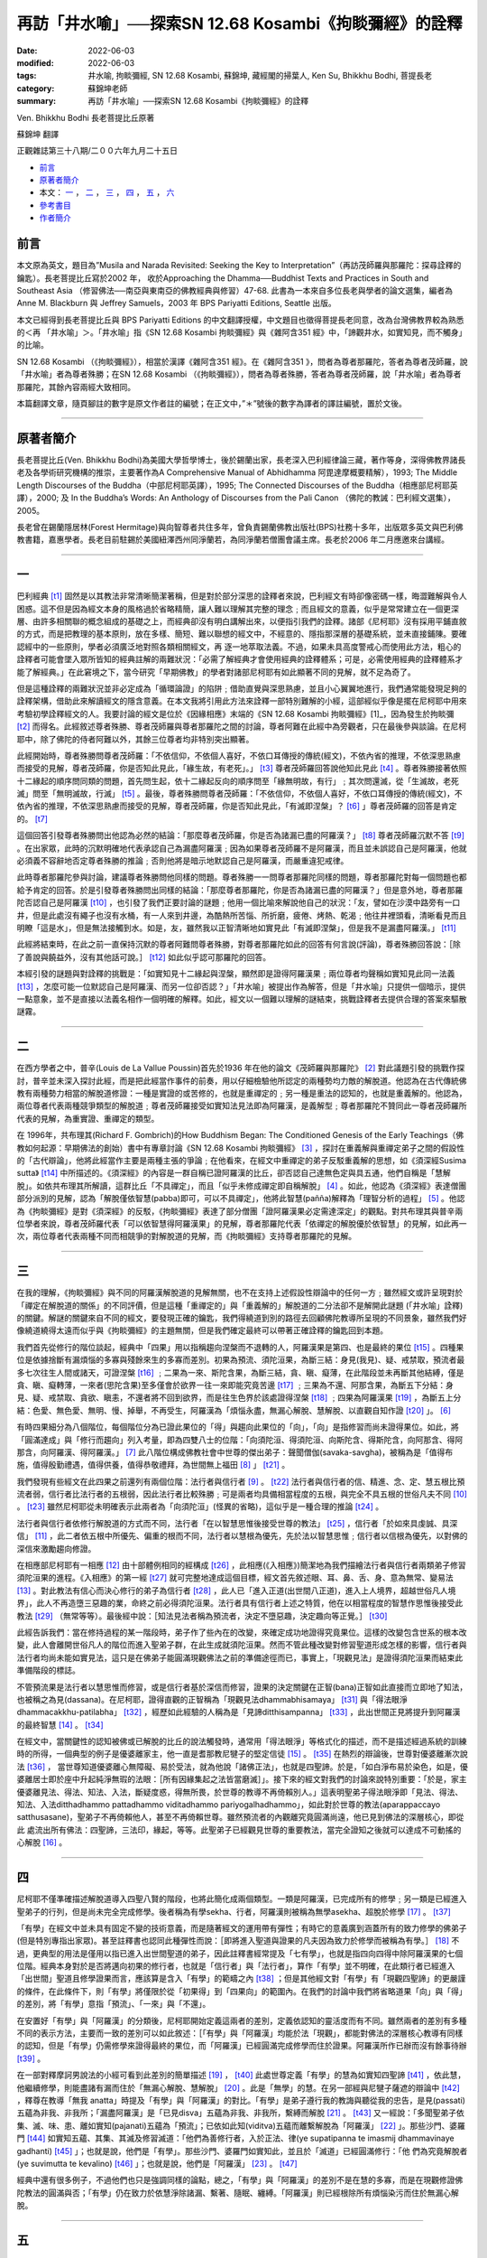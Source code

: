 =========================================================
再訪「井水喻」──探索SN 12.68 Kosambi《拘睒彌經》的詮釋
=========================================================

:date: 2022-06-03
:modified: 2022-06-03
:tags: 井水喻, 拘睒彌經, SN 12.68 Kosambi, 蘇錦坤, 藏經閣的掃葉人, Ken Su, Bhikkhu Bodhi, 菩提長老
:category: 蘇錦坤老師
:summary: 再訪「井水喻」──探索SN 12.68 Kosambi《拘睒彌經》的詮釋


Ven. Bhikkhu Bodhi 長老菩提比丘原著

蘇錦坤 翻譯 

正觀雜誌第三十八期/二００六年九月二十五日

- 前言_ 

- 原著者簡介_

- 本文： 一_ ， 二_ ， 三_ ， 四_ ， 五_ ， 六_ 

- 參考書目_

- 作者簡介_



前言
~~~~~~~

本文原為英文，題目為”Musila and Narada Revisited: Seeking the Key to Interpretation”（再訪茂師羅與那羅陀：探尋詮釋的鑰匙）。長老菩提比丘寫於2002 年， 收於Approaching the Dhamma──Buddhist Texts and Practices in South and Southeast Asia （修習佛法──南亞與東南亞的佛教經典與修習）47-68. 此書為一本來自多位長老與學者的論文選集，編者為 Anne M. Blackburn 與 Jeffrey Samuels，2003 年 BPS Pariyatti Editions, Seattle 出版。

本文已經得到長老菩提比丘與 BPS Pariyatti Editions 的中文翻譯授權，中文題目也徵得菩提長老同意，改為台灣佛教界較為熟悉的＜再 「井水喻」＞。「井水喻」指《SN 12.68 Kosambi 拘睒彌經》與《雜阿含351 經》中，「諦觀井水，如實知見，而不觸身」的比喻。

SN 12.68 Kosambi （《拘睒彌經》），相當於漢譯《雜阿含351 經》。在《雜阿含351 》，問者為尊者那羅陀，答者為尊者茂師羅，說「井水喻」者為尊者殊勝；在SN 12.68 Kosambi （《拘睒彌經》），問者為尊者殊勝，答者為尊者茂師羅，說「井水喻」者為尊者那羅陀，其餘內容兩經大致相同。

本篇翻譯文章，隨頁腳註的數字是原文作者註的編號；在正文中，”＊”號後的數字為譯者的譯註編號，置於文後。

------

原著者簡介
~~~~~~~~~~~~~

長老菩提比丘(Ven. Bhikkhu Bodhi)為美國大學哲學博士，後於錫蘭出家，長老深入巴利經律論三藏，著作等身，深得佛教界諸長老及各學術研究機構的推崇，主要著作為A Comprehensive Manual of Abhidhamma 阿毘達摩概要精解），1993; The Middle Length Discourses of the Buddha（中部尼柯耶英譯），1995; The Connected Discourses of the Buddha（相應部尼柯耶英譯），2000; 及 In the Buddha’s Words: An Anthology of Discourses from the Pali Canon （佛陀的教誡：巴利經文選集），2005。

長老曾在錫蘭隱居林(Forest Hermitage)與向智尊者共住多年，曾負責錫蘭佛教出版社(BPS)社務十多年，出版眾多英文與巴利佛教書籍，嘉惠學者。長老目前駐錫於美國紐澤西州同淨蘭若，為同淨蘭若僧團會議主席。長老於2006 年二月應邀來台講經。

------

一
~~~~~

巴利經典 [t1]_ 固然是以其教法非常清晰簡潔著稱，但是對於部分深思的詮釋者來說，巴利經文有時卻像密碼一樣，晦澀難解與令人困惑。這不但是因為經文本身的風格過於省略精簡，讓人難以理解其完整的理念﹔而且經文的意義，似乎是常常建立在一個更深層、由許多相關聯的概念組成的基礎之上，而經典卻沒有明白講解出來，以便指引我們的詮釋。諸部《尼柯耶》沒有採用平鋪直敘的方式，而是把教理的基本原則，放在多樣、簡短、難以聯想的經文中，不經意的、隱指那深層的基礎系統，並未直接鋪陳。要確認經中的一些原則，學者必須廣泛地對照各類相關經文，再
逐一地萃取法義。不過，如果未具高度警戒心而使用此方法，粗心的詮釋者可能會墜入眾所皆知的經典註解的兩難狀況：「必需了解經典才會使用經典的詮釋體系；可是，必需使用經典的詮釋體系才能了解經典。」在此窘境之下，當今研究「早期佛教」的學者對諸部尼柯耶有如此顯著不同的見解，就不足為奇了。

但是這種詮釋的兩難狀況並非必定成為「循環論證」的陷阱﹔借助直覺與深思熟慮，並且小心翼翼地進行，我們通常能發現足夠的詮釋架構，借助此來解讀經文的隱含意義。在本文我將引用此方法來詮釋一部特別難解的小經，這部經似乎像是擺在尼柯耶中用來考驗初學詮釋經文的人。我要討論的經文是位於《因緣相應》末端的《SN 12.68 Kosambi 拘睒彌經》[1]_，因為發生於拘睒彌 [t2]_ 而得名。此經敘述尊者殊勝、尊者茂師羅與尊者那羅陀之間的討論，尊者阿難在此經中為旁觀者，只在最後參與談論。在尼柯耶中，除了佛陀的侍者阿難以外，其餘三位尊者均非特別突出顯著。

此經開始時，尊者殊勝問尊者茂師羅：「不依信仰，不依個人喜好，不依口耳傳授的傳統(經文)，不依內省的推理，不依深思熟慮而接受的見解，尊者茂師羅，你是否知此見此，「緣生故，有老死」。」 [t3]_ 尊者茂師羅回答說他知此見此 [t4]_ 。尊者殊勝接著依照十二緣起的順序問同類的問題，首先問生起，依十二緣起反向的順序問至「緣無明故，有行」﹔其次問還滅，從「生滅故，老死滅」問至「無明滅故，行滅」 [t5]_ 。最後，尊者殊勝問尊者茂師羅：「不依信仰，不依個人喜好，不依口耳傳授的傳統(經文)，不依內省的推理，不依深思熟慮而接受的見解，尊者茂師羅，你是否知此見此，「有滅即涅槃」？ [t6]_ 」尊者茂師羅的回答是肯定的。 [t7]_ 

這個回答引發尊者殊勝問出他認為必然的結論：「那麼尊者茂師羅，你是否為諸漏已盡的阿羅漢？」 [t8]_ 尊者茂師羅沉默不答 [t9]_ 。在出家眾，此時的沉默明確地代表承認自己為漏盡阿羅漢﹔因為如果尊者茂師羅不是阿羅漢，而且並未誤認自己是阿羅漢，他就必須義不容辭地否定尊者殊勝的推論﹔否則他將是暗示地默認自己是阿羅漢，而嚴重違犯戒律。

此時尊者那羅陀參與討論，建議尊者殊勝問他同樣的問題。尊者殊勝一一問尊者那羅陀同樣的問題，尊者那羅陀對每一個問題也都給予肯定的回答。於是引發尊者殊勝問出同樣的結論：「那麼尊者那羅陀，你是否為諸漏已盡的阿羅漢？」但是意外地，尊者那羅陀否認自己是阿羅漢 [t10]_ ，也引發了我們正要討論的謎題﹔他用一個比喻來解說他自己的狀況：「友，譬如在沙漠中路旁有一口井，但是此處沒有繩子也沒有水桶，有一人來到井邊，為酷熱所苦惱、所折磨，疲倦、烤熱、乾渴﹔他往井裡頭看，清晰看見而且明瞭「這是水」，但是無法接觸到水。如是，友，雖然我以正智清晰地如實見此「有滅即涅槃」，但是我不是漏盡阿羅漢。」 [t11]_ 

此經將結束時，在此之前一直保持沉默的尊者阿難問尊者殊勝，對尊者那羅陀如此的回答有何言說(評論)，尊者殊勝回答說：［除了善說與饒益外，沒有其他話可說。］ [t12]_ 如此似乎認可那羅陀的回答。

本經引發的謎題與對詮釋的挑戰是：「如實知見十二緣起與涅槃，顯然即是證得阿羅漢果﹔兩位尊者均聲稱如實知見此同一法義 [t13]_ ，怎麼可能一位默認自己是阿羅漢、而另一位卻否認？」「井水喻」被提出作為解答，但是「井水喻」只提供一個暗示，提供一點意象，並不是直接以法義名相作一個明確的解釋。如此，經文以一個難以理解的謎結束，挑戰詮釋者去提供合理的答案來驅散謎霧。

------

二
~~~~~

在西方學者之中，普辛(Louis de La Vallue Poussin)首先於1936 年在他的論文《茂師羅與那羅陀》 [2]_ 對此議題引發的挑戰作探討，普辛並未深入探討此經，而是把此經當作事件的前奏，用以仔細檢驗他所認定的兩種勢均力敵的解脫道。他認為在古代傳統佛教有兩種勢力相當的解脫道修證：一種是實證的或苦修的，也就是重禪定的﹔另一種是重法的認知的，也就是重義解的。他認為，兩位尊者代表兩種競爭類型的解脫道﹔尊者茂師羅接受如實知法見法即為阿羅漢，是義解型﹔尊者那羅陀不贊同此一尊者茂師羅所代表的見解，為重實證、重禪定的類型。

在 1996年，共布理其(Richard F. Gombrich)的How Buddhism Began: The Conditioned Genesis of the Early Teachings（佛教如何起源：早期佛法的創始）書中有專章討論《SN 12.68 Kosambi 拘睒彌經》 [3]_ ，探討在重義解與重禪定弟子之間的假設性的「古代辯論」，他將此經當作主要是兩種主張的爭論﹔在他看來，在經文中重禪定的弟子反駁重義解的思想，如《須深經Susima sutta》 [t14]_ 中所描述的。《須深經》的內容是一群自稱已證阿羅漢的比丘，卻否認自己達無色定與具五通，他們自稱是「慧解脫」。如依共布理其所解讀，這群比丘「不具禪定」，而且「似乎未修成禪定即自稱解脫」 [4]_ 。如此，他認為《須深經》表達僧團部分派別的見解，認為「解脫僅依智慧(pabba)即可，可以不具禪定」，他將此智慧(pañña)解釋為「理智分析的過程」 [5]_ 。他認為《拘睒彌經》是對《須深經》的反駁，《拘睒彌經》表達了部分僧團「證阿羅漢果必定需達深定」的觀點。對共布理其與普辛兩位學者來說，尊者茂師羅代表「可以依智慧得阿羅漢果」的見解，尊者那羅陀代表「依禪定的解脫優於依智慧」的見解，如此再一次，兩位尊者代表兩種不同而相競爭的對解脫道的見解，而《拘睒彌經》支持尊者那羅陀的見解。

------

三
~~~~~

在我的理解，《拘睒彌經》與不同的阿羅漢解脫道的見解無關，也不在支持上述假設性辯論中的任何一方﹔雖然經文或許呈現對於「禪定在解脫道的關係」的不同評價，但是這種「重禪定的」與「重義解的」解脫道的二分法卻不是解開此謎題 (「井水喻」詮釋)的關鍵。解謎的關鍵來自不同的經文，要發現正確的鑰匙，我們得繞道到別的路徑去回顧佛陀教導所呈現的不同景象，雖然我們好像繞道繞得太遠而似乎與《拘睒彌經》的主題無關，但是我們確定最終可以帶著正確詮釋的鑰匙回到本題。

我們首先從修行的階位談起，經典中「四果」用以指稱趨向涅槃而不退轉的人，阿羅漢果是第四、也是最終的果位 [t15]_ 。四種果位是依據捨斷有漏煩惱的多寡與殘餘來生的多寡而差別。初果為預流、須陀洹果，為斷三結：身見(我見)、疑、戒禁取，預流者最多七次往生人間或諸天，可證涅槃 [t16]_ ﹔二果為一來、斯陀含果，為斷三結，貪、瞋、癡薄，在此階段並未再斷其他結縛，僅是貪、瞋、癡轉薄，一來者(思陀含果)至多僅會於欲界一往一來即能究竟苦邊 [t17]_ ﹔三果為不還、阿那含果，為斷五下分結：身見、疑、戒禁取、貪欲、瞋恚，不還者將不回到欲界，而是往生色界於該處證得涅槃 [t18]_ ﹔四果為阿羅漢果 [t19]_ ，為斷五上分結：色愛、無色愛、無明、慢、掉舉，不再受生，阿羅漢為「煩惱永盡，無漏心解脫、慧解脫、以直觀自知作證 [t20]_ 」。 [6]_ 

有時四果細分為八個階位，每個階位分為已證此果位的「得」與趨向此果位的「向」，「向」是指修習而尚未證得果位。如此，將「圓滿達成」與「修行而趨向」列入考量，即為四雙八士的位階：「向須陀洹、得須陀洹、向斯陀含、得斯陀含，向阿那含、得阿那含，向阿羅漢、得阿羅漢。」 [7]_  此八階位構成佛教社會中世尊的傑出弟子：聲聞僧伽(savaka-savgha)，被稱為是「值得布施，值得殷勤禮遇，值得供養，值得恭敬禮拜，為世間無上福田 [8]_ 」 [t21]_ 。

我們發現有些經文在此四果之前還列有兩個位階：法行者與信行者 [9]_ 。 [t22]_ 法行者與信行者的信、精進、念、定、慧五根比預流者弱，信行者比法行者的五根弱，因此法行者比較殊勝﹔可是兩者均具備相當程度的五根，與完全不具五根的世俗凡夫不同 [10]_ 。 [t23]_ 雖然尼柯耶從未明確表示此兩者為「向須陀洹」(怪異的省略)，這似乎是一種合理的推論 [t24]_ 。

法行者與信行者依修行解脫道的方式而不同，法行者「在以智慧思惟後接受世尊的教法」 [t25]_ ，信行者「於如來具虔誠、具深信」 [11]_ ，此二者依五根中所優先、偏重的根而不同，法行者以慧根為優先，先於法以智慧思惟﹔信行者以信根為優先，以對佛的深信來激勵趨向修證。

在相應部尼柯耶有一相應 [12]_ 由十部體例相同的經構成 [t26]_ ，此相應(《入相應》)簡潔地為我們描繪法行者與信行者兩類弟子修習須陀洹果的進程。《入相應》的第一經 [t27]_ 就可完整地達成這個目標，經文首先敘述眼、耳、鼻、舌、身、意為無常、變易法 [13]_ 。對此教法有信心而決心修行的弟子為信行者 [t28]_ ，此人已「進入正道(出世間八正道)，進入上人境界，超越世俗凡人境界」，此人不再造墮三惡趣的業，命終之前必得須陀洹果。法行者具有信行者上述之特質，他在以相當程度的智慧作思惟後接受此教法 [t29]_ （無常等等）。最後經中說：［知法見法者稱為預流者，決定不墮惡趣，決定趣向等正覺。］ [t30]_ 

此經告訴我們：當在修持過程的某一階段時，弟子作了些內在的改變，來確定成功地證得究竟果位。這樣的改變包含世系的根本改變，此人會離開世俗凡人的階位而進入聖弟子群，在此生成就須陀洹果。然而不管此種改變對修習聖道形成怎樣的影響，信行者與法行者均尚未能如實見法，這只是在佛弟子能圓滿現觀佛法之前的準備途徑而已，事實上，「現觀見法」是證得須陀洹果而結束此準備階段的標誌。

不管預流果是法行者以慧思惟而修習，或是信行者基於深信而修習，證果的決定關鍵在正智(bana)正智如此直接而立即地了知法，也被稱之為見(dassana)。在尼柯耶，證得直觀的正智稱為「現觀見法dhammabhisamaya」 [t31]_ 與「得法眼淨dhammacakkhu-patilabha」 [t32]_ ，經歷如此經驗的人稱為是「見諦ditthisampanna」 [t33]_ ，此出世間正見將提升到阿羅漢的最終智慧 [14]_ 。 [t34]_ 

在經文中，當關鍵性的認知被佛或已解脫的比丘的說法觸發時，通常用「得法眼淨」等格式化的描述，而不是描述經過系統的訓練時的所得，一個典型的例子是優婆離家主，他一直是耆那教尼犍子的堅定信徒 [15]_ 。 [t35]_ 在熱烈的辯論後，世尊對優婆離漸次說法 [t36]_ ， 當世尊知道優婆離心無障礙、易於受法，就為他說「諸佛正法」，也就是四聖諦。於是，「如白淨布易於染色，如是，優婆離居士即於座中升起純淨無瑕的法眼：［所有因緣集起之法皆當磨滅］」。接下來的經文對我們的討論來說特別重要：「於是，家主優婆離見法、得法、知法、入法，斷疑度惑，得無所畏，於世尊的教導不再倚賴別人。」這表明聖弟子得法眼淨即「見法、得法、知法、入法ditthadhammo pattadhammo viditadhammo pariyogalhadhammo」，如此對於世尊的教法(aparappaccayo satthusasane)，聖弟子不再倚賴他人，甚至不再倚賴世尊。雖然預流者的內觀離究竟圓滿尚遠，他已見到佛法的深層核心，即從此
處流出所有佛法：四聖諦，三法印，緣起，等等。此聖弟子已經觀見世尊的重要教法，當完全證知之後就可以達成不可動搖的心解脫 [16]_ 。

------

四
~~~~~

尼柯耶不僅準確描述解脫道導入四聖八賢的階段，也將此簡化成兩個類型。一類是阿羅漢，已完成所有的修學﹔另一類是已經進入聖弟子的行列，但是尚未完全完成修學。後者稱為有學sekha、行者，阿羅漢則被稱為無學asekha、超脫於修學 [17]_ 。 [t37]_ 

「有學」在經文中並未具有固定不變的技術意義，而是隨著經文的運用帶有彈性；有時它的意義廣到涵蓋所有的致力修學的佛弟子(但是特別專指出家眾)。甚至註釋書也認同此種彈性而說：［即將進入聖道與證果的凡夫因為致力於修學而被稱為有學。］ [18]_  不過，更典型的用法是僅用以指已進入出世間聖道的弟子，因此註釋書經常提及「七有學」，也就是指四向四得中除阿羅漢果的七個位階。經典本身對於是否將邁向初果的修行者，也就是「信行者」與「法行者」，算作「有學」並不明確，在此類行者已經進入「出世間」聖道且修學證果而言，應該算是含入「有學」的範疇之內 [t38]_ ；但是其他經文對「有學」有「現觀四聖諦」的更嚴謹的條件，在此條件下，則「有學」將僅限於從「初果得」到「四果向」的範圍內。在我們的討論中我們將省略道果「向」與「得」的差別，將「有學」意指「預流」、「一來」與「不還」。

在安置好「有學」與「阿羅漢」的分類後，尼柯耶開始定義這兩者的差別，定義依認知的靈活度而有不同。雖然兩者的差別有多種不同的表示方法，主要而一致的差別可以如此敘述：［「有學」與「阿羅漢」均能於法「現觀」，都能對佛法的深層核心教導有同樣的認知，但是「有學」仍需修學來證得最終的果位，而「阿羅漢」已經圓滿完成修學而住於證果。阿羅漢所作已辦而沒有餘事待辦 [t39]_ 。

在一部對釋摩訶男說法的小經可看到此差別的簡單描述 [19]_ ， [t40]_ 此處世尊定義「有學」的慧為如實知四聖諦 [t41]_ ，依此慧，他繼續修學，則能盡諸有漏而住於「無漏心解脫、慧解脫」 [20]_ 。此是「無學」的慧。在另一部經與尼犍子薩遮的辯論中 [t42]_ ，釋尊在教導「無我 anatta」時提及「有學」與「阿羅漢」的對比。「有學」是弟子遵行我的教誨與聽從我的忠告，是見(passati)五蘊為非我、非我所；「漏盡阿羅漢」是「已見disva」五蘊為非我、非我所，繫縛而解脫 [21]_ 。 [t43]_ 又一經說：「多聞聖弟子依集、滅、味、患、離如實知(pajanati)五蘊為「預流」；已依如此知(viditva)五蘊而離繫解脫為「阿羅漢」 [22]_ 」。那些沙門、婆羅門 [t44]_ 如實知五蘊、其集、其滅及修習滅道：「他們為善修行者，入於正法、律(ye supatipanna te imasmij dhammavinaye gadhanti)  [t45]_ 」；也就是說，他們是「有學」。那些沙門、婆羅門如實知此，並且於「滅道」已經圓滿修行：「他
們為究竟解脫者(ye suvimutta te kevalino)  [t46]_ 」；也就是說，他們是「阿羅漢」 [23]_  。 [t47]_ 

經典中還有很多例子，不過他們也只是強調同樣的論點，總之，「有學」與「阿羅漢」的差別不是在慧的多寡，而是在現觀修證佛陀教法的圓滿與否；「有學」仍在致力於依慧淨除諸漏、繫著、隨眠、纏縛。「阿羅漢」則已經根除所有煩惱染污而住於無漏心解脫。

------

五
~~~~~

現在我們顯然離題有一段距離，我們即將轉向回到我們的主題《拘睒彌經》。不過我們不會沿著原路，而是取道另一條途徑導向經典直接顯示的領域。這個本文前段所未討論到的新領域是「緣起paticca-samuppada」，在這裡我並不準備解釋這個法義，關於「緣起」我們已經有各種多樣的解釋了。我主要的關注是「緣起」這法義在「有學與阿羅漢的差別」所代表的涵義。

仔細檢驗《因緣相應》和其他相關的經文，經文也顯示我們以上從觀察「四聖諦」得到的結論，對「無我」、「五蘊」的觀察也導致同樣的結論。對「緣起」的了知是「無學」與「阿羅漢」的共同基礎。同樣地，兩者的差別不是在對「緣起」如實知見的程度，而是在是否已依此知見而達到最終的目的。

幾乎不需要再強調阿羅漢能清晰地現觀「緣起」，因為這是修習解脫慧所不可少的。但是如果認定現觀緣起的智慧僅是「阿羅漢」才具有，這就錯了。在《相應部尼柯耶，因緣相應》有四部經 [24]_ ， [t48]_ 世尊宣稱當比丘正確地了知緣起，［他即被稱為聖弟子，為具眼，為見道，為入法，為見法，為具「有學慧sekhabana、有學明sekhavijja」、為預流、為具現觀慧、為正立於甘露 [t49]_ 門前。］這一段讚頌清楚地描述「了知緣起」為有學，而非阿羅漢；為「有學慧、有學明」，為「預法流」，不必需是達到漏盡解脫。

《正見經》 [25]_ 中有另一個並行的方式來描述「有學」與「阿羅漢」的差別 [t50]_ 。在經文中，尊者舍利弗以逆向(還滅)將十二緣起依「定義、集、滅、滅道」的四層模式來觀察；在「十二緣起」的每一段解說中，經文敘述：［了知這四層模式的分析的人，為具正見的人，具現觀的人，是入於正法的人。］ [t51]_ 雖然經文中未使用「有學」，從經文的結構可以明顯地看出「具正見的人」意指「有學」。在「十二緣起」的每一段解說中，最後總是敘述，當聖弟子了知此「四層分析」，他完全捨斷了貪隨眠、瞋隨眠，他連根拔除了「我見」與「我慢」隨眠，捨斷無明而生起正知，於此生究竟苦邊。］ [t52]_ 此段經文清晰地描述「阿羅漢」，具備正見以至究竟苦邊。

------

六
~~~~~

此時在我們的旅程中我們準備回到《拘睒彌經》，我們詳實漫長的解釋已經給了我們足夠的線索來解開這個謎；現在應該很清楚為何尊者那羅陀要求尊者殊勝重新問相同的問題，和為何尊者那羅陀如此回答。尊者那羅陀既不是挑戰尊者茂師羅對阿羅漢果的默認，也不是在僧袍中藏著與尊者茂師羅不同的涅槃修行道，他認同(或者至少他相信)：尊者茂師羅是阿羅漢而尊者殊勝的結論是正確的。但是尊者茂師羅也了解尊者殊勝依據錯誤的假設而得到此結論：尊者殊勝認為「如實正知緣起」為阿羅漢果的標記。尊者殊勝未能了解「如實正知緣起」也是「有學」共有的特徵，這是「有學慧、有學明」。尊者那羅陀聲稱自己現觀緣起法同時否認尊者殊勝推論自己為阿羅漢，尊者那羅陀事實上是在說明「了知緣起法的智慧」、甚至「現觀十二緣起」是不足以成為阿羅漢。「了知緣起法的智慧」是必要的，但不是阿羅漢獨有的，他也是「有學」所共有的，「有學」也是他自認的修學階段。(註釋書上說尊者那羅陀是「不還果」。)

我所討論的《拘睒彌經》的詮釋，到此仍然遺留一個問題：尊者殊勝的問題不僅僅討論緣起，也涵蓋涅槃。尊者茂師羅與尊者那羅陀都說如實知、如實見「有滅即是涅槃」 [t53]_ ，雖然尊者茂師羅默認自己是阿羅漢，而尊者那羅陀否認；尊者那羅陀的「井水喻」說明證阿羅漢果不僅僅是如實知見涅槃，但是阿羅漢果所必需的，卻只是以譬喻暗示而未明確地說明。在普辛與共布理其的解釋中認為尊者茂師羅與尊者那羅陀在此議題持相反意見：「尊者茂師羅以沉黙表示如實知見涅槃即是阿羅漢，如此，他贊成現觀為道果的主要因素。尊者那羅陀的回答則是，以甚深禪定為道果的優先條件來挑戰尊者茂師羅的見解。」如此，在兩位學者看來，《拘睒彌經》為早期僧伽的兩種衝突的思潮作證，在兩群僧伽的爭辯中，擁護贊成重禪定的僧伽，而非妥協的重知見的僧伽。

在我的了解，對此經典作如此的解說來自使用錯誤的詮釋鑰匙。正確的經義不是解脫道的兩種不同見解的爭論，而是在有學與阿羅漢之間的差異；這樣的經文解讀可以在一致的佛教見解下詮釋兩位尊者的立場。在我的解讀，尊者茂師羅與尊者那羅陀並不是彼此不同意對方的見解，再強調一次，論點是尊者殊勝作了一個錯誤的結論，或者更合適地說，尊者殊勝在錯誤的假設下對尊者茂師羅作了正確的結論。在意圖澄清尊者殊勝的誤解之下，如我們在上文所描述的，尊者那羅陀的回答在說明「有學」與「阿羅漢」之間的差異。尊者那羅陀在陳述他自己已經「如實知見有滅即是涅槃」，他是在表明自己至少為「有學」，他是訴諸深刻的經典詮釋的基本原則：「有學已經成就現觀涅槃」。在否認自己是阿羅漢時，他已經巧妙地暗指阿羅漢不僅是現觀涅槃，而且是能入甚深禪定就像是能以身觸一樣。

普辛與共布理其對此經的詮釋主要是來自［「住於以身觸」與某些高階的禪定有關，不過，「高階禪定」通常是用於描述「無色界(aruppa)」定。兩位學者認為：［無色界定不是阿羅漢果的必要條件，甚至得無色界定不一定導向阿羅漢果，而且也有阿羅漢未得無色界定，然而那羅陀的「井水喻」意指「住於以身觸」涅槃，是所有阿羅漢所共有的。］

「住於以身觸」的字句極少出現在其他經文，但是有一部與《拘睒彌經》有些關聯的經也出現類似文句，此經中的文句特別定義有學與阿羅漢之間的相對差異，相關的經文如下：

------

有學比丘了知五根：信根、精進根、念根、定根、慧根，他尚未能住於以身觸其「目的、究竟、道果與涅槃」。但是，他依慧已以洞察力如實見此 [26]_ ，比丘以此修習方法為有學、立於有學界、自知「我是有學」 [27]_ 。 [t54]_ 

什麼修習方法可令比丘成為無學、立於無學界、認知「我是無學」？此處，無學比丘了知五根：信根、精進根、念根、定根、慧根，他住於已經以身觸其「目的、究竟、道果與涅槃」。他依慧已以洞察力如實見此，比丘以此修習方法為無學、立於無學界、自知「我是無學」 [t55]_。

------

雖然此部經未講明阿羅漢已以身觸的是什麼，但是在此相應的另一部經提到：「當修習與成就五根，此五根即以不死為其根基，以不死為其目的，以不死為其究竟」 [28]_ 。「不死」意指涅槃，因此，以上引述的經文說明「有學」與「阿羅漢」均能以慧「見」涅槃，不過只有「阿羅漢」能住於以身觸涅槃 [29]_ 。 [t56]_

似乎，對涅槃的知見在預流果得法眼淨時即發生，此知見為每次在得到更高層次的道果即會隨後重複具足。符合經文典型的精簡風格，在述說法眼的內涵時僅用令人感到折磨的簡略片語：［所有因緣集起之法皆當磨滅］ [t57]_。雖然經文未明確表達到底感知了什麼經驗，從如實知見四聖諦為「預流」(或更高的道果)，我們可以認為「法眼生起」為弟子如實知見「苦滅道」，也就是涅槃。此種說法可以在「註釋書」解釋「出世間道智」時找到支持。使用比經文更技術性和系統化的模式，註釋書提供了詳細的清單細列在現觀出世間聖道時，每一時刻發生了什麼。這個清單主要在每一次提升到較高層次的道果時，在那一時刻心完成了四個功能，每一功能對應到四聖諦的一諦，他將「苦滅聖諦」作為所緣而現觀涅槃(也就是苦滅聖諦)，也因此作用同時現觀其他三聖諦：由如實知五蘊而現觀苦聖諦，由捨斷欲貪而現觀苦集聖諦，由修習八正道而現觀苦滅道跡聖諦 [30]_ 。由此，我們知道佛弟子在現觀「法」證得預流果時，知見涅槃；如上所述，如實知見涅槃不僅為阿羅漢所成就的，也是「有學」所共有的。

從上以來，到此我所解釋的，《拘睒彌經》建立在、同時也是在強調「有學」與「阿羅漢」之間的差異的深刻的詮釋準則。所有「阿羅漢」經過戒、定、慧三增上學證得究竟，他們從未跳過增上定學，而只是在修習聖道的進程中偏重的程度有所不同而已。其中主要的區別在證無色界定的「俱解脫阿羅漢」和住於較低禪定的「慧解脫阿羅漢」 [31]_ 。但是這個差別與《拘睒彌經》無關，不管證得究竟的途徑為何，阿羅漢進入禪定而圓滿且立即地體證涅槃，超越了「有學」的境界。

「有學」能知、見涅槃但無法證入和住於涅槃，他們立於甘露門前而且見到門內，但是他們未能入門而分享最終的喜悅，他們殘餘的染污、煩惱阻擋了證入之路。阿羅漢究竟捨斷所有染污、煩惱而證入涅槃如同以身觸一樣；阿羅漢究竟離繫，捨斷諸漏、隨眠、纏縛而能全然住於甘露的經驗，此種觸知就如同此人來到井邊以水桶汲出井水，解除他的乾渴。 [32]_ 

------

參考書目
~~~~~~~~~

（此為譯者附加之譯文參考書目）

- 一 英文

  Analayo, (to-be-published), A Comparative Study of the Majjhima Nikaya. Page 121, MN 35 & page 216, MN 70.

  Anne M. Blackburn and Jeffrey Samuels., (Ed.), (2003), Approaching the Dhamma --- Buddhist Texts and Practices in South and Southeast Asia. Seattle: BPS pariyatti Editions. page 47-68.

  Bhikkhu Bodhi, (2000), The Connected Discourses of the Buddha. Boston: Wisdom Publication.

  Bhikkhu Nyannamoli and Bhikkhu Bodhi, (1995), The Middle Length Discourses of the Buddha. Boston: Wisdom Publication. (2000 second print.)

  Bhikkhu Nyanaponila and Bhikkhu Bodhi, (1999), Numerical Discourses of the Buddha – An Anthology of suttas from the Avguttara Nikaya. Walnut Creek: AltaMira Press.

- 二 中文

  中華電子佛典協會CBETA，(2005)，＜大正新脩大藏經＞，台北市，中華電子佛典協會CBETA。

  印順導師，(1983)，＜雜阿含經論會編＞，新竹縣，正聞出版社，(1994 重版)。

  佛光山宗務委員會，(1983)，＜阿含藏＞，＜佛光大藏經＞，台北市，佛光出版社。

  赤沼智善，(1984)，＜漢巴四部四阿含互照錄 The Comparative Catalogue of Chinese Agamas & Pali Nikayas＞，＜世界佛學名著譯叢23＞，台北縣，華宇出版社。

  季羨林(校注)，(1987 台一版)，＜大唐西域記校注＞，唐朝玄奘、辯機原著，台北市，新文豐出版公司。

  溫宗堃，(2004)，＜《須深經》的傳本及南傳上座部對《須深經》慧解脫阿羅漢的理解＞，《中華佛學研究》第八期，台北市，中華佛學研究所，9-49 頁。

  -------- ，(2005)，＜涅槃直徑＞，馬來西亞，寂靜禪林。

  釋開仁，(2005)，＜印順導師對初期大乘菩薩觀之抉擇探源＞，高雄市，高雄市正信佛教青年會。


------

`原始出處 <http://www.tt034.org.tw/index.php?option=module&lang=cht&task=dfile&id=1086&i=1>`__ (pdf)： `「正觀雜誌」 第38期 <http://www.tt034.org.tw/index.php?option=module&lang=cht&task=showlist&id=8&index=1&pages=6>`__ 2006-09-25 出版）

------

作者簡介
~~~~~~~~~~~

蘇錦坤 Ken Su， `獨立佛學研究者 <https://independent.academia.edu/KenYifertw>`_ ，藏經閣外掃葉人， `台語與佛典 <http://yifertw.blogspot.com/>`__ 部落格格主）

蘇錦坤為福嚴推廣教育班學生，長老菩提比丘與無著法師於2006年訪台講學期間，曾擔任臨時侍者並且充當翻譯。

------

注
~~~~

.. [1] S II 115-118
.. [2] Louis de La Vallue Poussin “Musila et Narada: Le Chemin de Nirvana”, *Mulanges Chinois et Bouddjiques V* (1936-37), page 189-222. 我(菩提長老)感謝威廉普魯特先生(William Pruitt)為我翻譯此篇論文的相關段落，並且告知此文其他段落的大意。在共布理其先生(Richard F. Gombrich)的 *How Buddhism Began: The Conditioned Genesis of the Early Teachings* （佛教如何起源：早期佛法的創始） , (London & Atlantic Highlands, N.J., Ahlone, 1996, page 133-134) 書中收有此文的數段翻譯。
.. [3] 在共布理其先生(Richard F. Gombrich)的 *How Buddhism Began: The Conditioned Genesis of the Early Teachings* （佛教如何起源：早期佛法的創始）, (London & Atlantic Highlands, N.J., Ahlone, 1996)書中，page 127-129討論《SN 12.68 Kosambi》，page 123-127討論《SN 12.70須深經 Susima Sutta》。
.. [4] Richard F. Gombrich的 *How Buddhism Began: The Conditioned Genesis of the Early Teachings* （佛教如何起源：早期佛法的創始）書中，page 125-126。
.. [5] *How Buddhism Began: The Conditioned Genesis of the Early Teachings* （佛教如何起源：早期佛法的創始）書中，page 96。
.. [6] 有關四果的經文普遍存在於眾多經典中，在此僅列舉幾處經文：DI 156, DII 92-93, MI 34-35, 141-142, 226, 465-467; MIII 80-81。
.. [7] 巴利經文為：sotapanna, sotapattiphala-sacchikiriyaya patipanna, sakadagami, sakadagamiphala-sacchikiriyaya patipanna, anagami, anagamiphala-sacchikiriyaya patipanna, araha, arahattaya (or: arahattaphala-sacchikiriyaya) patipanna. 在最近的 一篇論文中，喬依馬內Joy Mannu 將 **paṭipanna** 譯為attain to達到，而埋怨這兩個位階名稱過於近似而難理解，見(“Case Histories from the Pali Canon II,” Journal of the Pali Text Society XXI, 1995: 44, 87-88)。只要將 **paṭipanna** 正確地譯為”practising for向某某而修習”，喬依馬內的問題即消失了。。
.. [8] A IV 292-293
.. [9] 在M I 142 中部22經蛇喻經, 226 中部34經牧牛小經, S V 200 (SN 48.12, 48.13)，敘述法行者dhammanusari與信行者saddhanusari位於四果之前。在S V 377(SN 55.24), S V 379 (SN 55.25)雖未明示法行者與信行者，由文義及架構可知是談此二者。有時法行者與信行者被加在名單的最後(由阿羅漢反向列數到須陀洹)，如 S V 201(SN 48.15), 202(SN 48.16)。法行者與信行者的正式定義可見於M I 479《中部70經阿濕具經》，不過他們是列在七種不同型態的弟子之中。
.. [10] S V 202

.. [11] M I 479, 《中部70經阿濕具經》。
.. [12] S III 225-228
.. [13] 《入相應Okkanti-sajyutta》的其他九經，對「外六入處、六識身、六觸身、六受身、六想身、六思身、六愛身、六界身、五陰」有相同的條文。
.. [14] 現觀見法，請特別參考 S II 133-139，經文建立了得法眼淨等同於得預流果。在S V 457-465，建立了此現觀見法涵蓋四聖諦。
.. [15] M I 379-380
.. [16] 不過，尼柯耶並未說明「法眼」(dhamma-eye)與「道的證得」(path-attainment)之間的關係。提到法眼生起的經文，幾乎總是顯示新改信佛法者生起法眼，而非已住立於「道」(path)的行者生起法眼。那麼，我們僅能推論「得法眼」的正確位置是在令人從「道之成就」到「果之獲證」的過程中。註釋書所用的詮釋模式，立基於阿毘達摩Abhidhamma「心識剎那」的理論，認為「法眼生起」就是「出世間道心的證得」。後者只持續一個心識剎那，緊接在「道心」之後的，是持續兩個或三個心識剎那的「果心」。在這詮釋模式中，「證道者」(如法行人或信行人)只存續一剎那而已，之後就成為「證果者」。這個詮釋模式很難與尼柯耶經文相符，因為經文描述「證道者」從事著(如接受缽食等)需要不只一個心識剎那的活動。我們可試著調和此兩模式，將「法眼生起」解釋為「時間持續較長的道過程(path-process)之最終剎那」，這只發生在修道者圓滿了證果所需的種種心法之時。即使如此詮釋，仍然有不少裂痕與粗糙的角落，恐怕終究無法達成完滿的調和。
.. [17] A I 63，「有學」與「無學」為世間兩大福田，值得供養。
.. [18] M I 37 《中部7經布喻經》。
.. [19] A I 220
.. [20] 在另一部經用如此的對比來描述相同的差別：「(有學)光明心vijjupamacitto」與「(無學)金剛心vajirupamacitto」，參考A I 124, (即《AN III. 25》)。

.. [21] M I 234-235
.. [22] (S III 160-161)《S22.109 須陀洹》及《S22.110 阿羅漢》。

        在有關五根的其他經也提到相同的敘述：S V 193-194《S48.1-S48.5根相應》關於五根indriya，S V 205-206《S48.26-S48.27》關於六根，S V 207-208《S48.31-S48.35》關於五受根(樂、苦、喜、惱、捨受根)。馬內在《“Case Histories from the Pali Canon II,” Journal of the Pali Text Society XXI, 1995: page 70》文中，將「預流」與「阿羅漢」的差別在「知pajanati」與「見viditva」。馬內不知道「viditva」雖然與「pajanati」字根不同，其實意義就如同是「pajanati」的絕對詞。「預流」與「阿羅漢」的真正差別在「如實知」與「經由知而漏盡解脫」。
.. [23] S III 59-61
.. [24] SN12. 27, 28, 49, 50, four suttas. Page: S II 42-45, 77-80（譯按：原註有錯落，此經作者改正）
.. [25] (M I 49-54).
.. [26] Yajgatikani yamparamani yamphalani yampariyosanani na h’eva kho kayena phusitva viharati paññaya ca ativijjha passati.。伍德華(Woodward)在《相應部英譯》第5冊205頁( *Kindred Sayings*, 5: 205)，翻譯上述經文時，把否定詞“na”當成同時否定兩個片語：he dwells not in personal experience thereof, nor does he pierce through and through by insight and see them plain［他 **未** 以親身經驗住於其中，也 **未** 以慧洞察而知見。］若要這樣解釋的話，應該要有另一個否定詞“na”才行。事實上，句中的連接詞 “ca” 應該理解作轉折連接詞(相當於中文的「然而」)，如《相應部註》所確認的：「他未以名身(namakaya，受想行識等精神因素的總稱)觸住，也就是，未證得。但是(pana是對ca的解釋)，他藉由省察慧了知：「此後尚有一根，即阿羅漢果(即俱知根)」。在無學地，他便證得而住，以省察慧了知：「有(此)一根，即阿羅漢果」。」
.. [27] S V 230, （譯按：原註26, 27 倒置，此經作者改正。）
.. [28] S V 232, 《SN 48.57》，amatogadhani amataparayanani amatapaiyosanani
.. [29] 如同《S V 232》的註解，註釋書在此常用阿羅漢果，而非涅槃。原因似乎是註釋家對將道果(yamphalani)與涅槃連結相當猶豫，恐怕如此就意味著涅槃來自緣起。註釋家似乎遺忘了經典中早已將涅槃與道果連結起來，如 (S I 173=《經集 80 偈》)：「evaj esa kasi kattha sa hoti amatapphala，已經如此耕耘者，必得甘露果。When this plowing has been done, it has the Deathless as its fruit.」
.. [30] Vism XXII 92-97 《清淨道論》22章92-97頁

.. [31] 參考《M I 478-479》 (《中部70經阿濕具經》)
.. [32] 只有在經文裡間接地提到這獨特的禪定境界，但是這些經文將此禪定解說為佛道上的最高果證，這似乎是《A V 7-10》與《A V 319-326》兩經的主題。在經文的詩偈似乎也以多種不同的方式提到此論點，例如 《Ratana Sutta經集2.1經，寶經，228偈》：「te pattipatta amataj vigayha laddha mudha nibbutij bhubjamana 已經達到成就，完全浸入甘露，完全感受涅槃的喜樂。」



譯註
~~~~~~~

.. [t1] 巴利經典(Pali suttas)，此處指巴利三藏中的經藏，為長部、中部、相應部、增支部、小部等五部尼柯耶(Nikaya)。除小部尼柯耶外，相當於漢譯長、中、雜、增一等四阿含，但集結之經典數量及經文內容均頗有出入。
.. [t2] Kosambi 拘睒彌，為跋蹉國首都，跋蹉國為印度古代十六大國之一，拘睒彌城位於波羅奈城與鹿野苑的迦尸國kasi 西方。《大唐西域記校注，卷五，466頁，注釋》
.. [t3] 《雜阿含351 經》的對應經文為：「有異信、異欲、異聞、異行覺想、異見審諦忍，有如是正自覺知見生：所謂「生故有老死、不離生有老死」耶？
.. [t4] 《雜阿含351 經》的對應經文為：「有異信、異欲、異聞、異行覺想、異見審諦忍，有如是正自覺知見生：所謂「有生故有老死，不異生有老死」。如是說有。」

        「有異信、異欲、異聞、異行覺想、異見審諦忍」在《長阿含21 經(T1.93c-17)》及《雜阿含313經(T2.90b-29)》有同樣的敘述。
.. [t5] 此段相應部尼柯耶經文完整，逐一而問。《雜阿含351 經》於此則完全省略，沒有相對應的經文。
.. [t6] 《雜阿含351經》的對應經文為：「尊者茂師羅，有異信，乃至異忍，得自覺知見生：所謂「有滅、寂滅、涅槃」耶？」
.. [t7] 《雜阿含351 經》的對應經文為：「尊者茂師羅答言：［有異信乃至異忍，得自覺知見生：所謂「有滅、寂滅、涅槃」。］」
.. [t8] 《雜阿含351 經》的對應經文為：「復問：［尊者茂師羅，「有滅則寂滅、涅槃」說者，汝今便是阿羅漢、諸漏盡耶？］」
.. [t9] 《雜阿含351 經》的對應經文為：「尊者茂師羅默然不答。第二、第三問亦默然不答。
.. [t10] 《雜阿含351經》的對應經文為：「爾時尊者殊勝語尊者那羅：［有異信乃至異忍，得自覺知見生：所謂「有滅則寂滅、涅槃」。］時尊者那羅問尊者殊勝言：［有異信乃至異忍，得自覺知見生，所謂「有滅則寂滅、涅槃」者，汝今便是漏盡阿羅漢耶？］尊者殊勝言：［我說「有滅則寂滅、涅槃」，而非漏盡阿羅漢也。］尊者那羅言：［所說不同，前後相違。如尊者所說「有滅則寂滅、涅槃」，而復言非漏盡阿羅漢耶？］」

.. [t11] 《雜阿含351經》的對應經文為：「今當說譬，夫智者以譬得解。如曠野路邊有井，無繩無罐，得取其水。時有行人熱渴所逼，繞井求覓，無繩無罐，諦觀井水，如實知見而不觸身。如是，我說有滅則寂滅、涅槃，而自不得漏盡阿羅漢。」「如實知見而不觸身」，「不觸身」的巴利對應經文為「Na ca kayena phusitva vihareyya」，逐字翻譯為「但未住於以身觸」，住於未以身接觸的狀態。
.. [t12] 《雜阿含351 經》的對應經文為：「爾時尊者阿難語尊者那羅言：［彼尊者殊勝所說，汝復云何？］尊者那羅語尊者阿難言：［尊者殊勝善說真實，知復何言？］」
.. [t13] 此處「法義」原文為「conpendium of doctrinal matters」，意指「十二因緣與涅槃」。《中阿含30經(T1.467a-9)》：「世尊亦如是說：［若見緣起便見法，若見法便見緣起。］」MN 28 (M I, 191), MLDB (中阿含英譯，p. 284, line 35):[Now this has been said by the Blessed One: ”One who sees dependent origination sees the Dhamma; One who sees the Dhamma sees dependent origination.”]，是以原文中說「顯然是 apparently」，但非「必定是」。
.. [t14] 《須深經 Susima Sutta》本文意指《SN 12.70》，相當於《雜阿含347 經 (T2.96b)》及《摩訶僧祇律(T22.362b-29)》。
.. [t15] 此是巴利經典與漢譯阿含的共同說法，大乘佛教與此不同。
.. [t16] 須陀洹sotapatti，參考《雜阿含61經》「比丘，於此法如實正慧等見，三結盡斷知：謂身見、戒取、疑。比丘，是名須陀洹果，不墮惡道，必定正趣三菩提，七有天人往生，然後究竟苦邊。」(T2. 16a-11)。
.. [t17] 斯陀含sakadagami，參考《雜阿含964 經》「於此法、律斷三結，貪、恚、癡薄，得斯陀含，一往一來，究竟苦邊。」(T2. 247a-1)。
.. [t18] 阿那含anagami，參考《雜阿含815 經》「有比丘五下分結盡，得阿那含，生般涅槃，不復還生此世。」(T2. 209c-25)。
.. [t19] 阿羅漢arahant，參考《雜阿含1129經》「何等為阿羅漢果？若彼貪欲永盡，瞋恚永盡，愚癡永盡，一切煩惱永盡。是名阿羅漢果。」(T2 .299a-5)。《雜阿含105 經》「見法自知得證，我生已盡，梵行已立，所作已作，自知不受後有，得阿羅漢。」(T2 .32b-27)。
.. [t20] 參考《雜阿含42經》「盡於此法得漏盡，得無漏心解脫、慧解脫，現法自知身作證具足住。我生已盡，梵行已立，所作已作，自知不受後有。」(T2. 10a-6)。

.. [t21] 參考《雜阿含550經》「如是四雙八士，是名世尊弟子僧戒具足、定具足、慧具足、解脫具足、解脫知見具足。供養、恭敬、禮拜處，世間無上福田。」(T2. 143c-16)。
.. [t22] 參考《中阿含195 經阿濕具經》「非俱解脫、非慧解脫、又非身證、復非見到、非信解脫，亦非法行而有信行。(T1. 752a-14)」。「俱解脫、慧解脫、身證、見到、信解脫、法行、信行」為原註中所指稱的七種聖弟子。
.. [t23] 《SN 48.17 & 48.18》相當於《雜阿含653 經》：「若比丘於彼五根增上明利滿足者，得阿羅漢俱分解脫。若軟、若劣者，得身證。於彼若軟、若劣，得見到。於彼若軟、若劣，得信解脫。於彼若軟、若劣，得一種。於彼若軟、若劣，得斯陀含。於彼若軟、若劣，得家家。於彼若軟、若劣，得七有。於彼若軟、若劣，得法行。於彼若軟、若劣，得信行。是名比丘根波羅蜜因緣知果波羅蜜，果波羅蜜因緣知人波羅蜜。」(T2.183b-4)。
.. [t24] 《MLDB 中部尼柯耶英譯》，1275 頁，註707 說《中部註》稱此兩者為「向須陀洹」
.. [t25] 參考《中阿含195經阿濕具經》「云何比丘而有法行？若有比丘一向決定信佛、法、眾，隨所聞法，便以慧增上觀、增上忍，如是比丘而有法行。(T1. 752a-5)」，《中阿含195經阿濕具經》「云何比丘而有信行？若有比丘一向決定信佛、法、眾，隨所聞法，以慧觀忍，不如法行，如是比丘而有信行。(T1. 752a-16)」《中阿含》敘述兩者的差別在「如法行」與「不如法行」，《中部尼柯耶》則敘述差別在「法行者」以慧思惟、「信行者」則基於深信，兩經不同。

        《中阿含195 經阿濕具經》有傳譯中的錯落，請參考 Analayo 《A Comparative Study of the Majjhima Nikaya》. Page 216, MN 70. 漢譯較清楚的解說請參考《增一阿含27.10》：「或有一人受人教誡，有篤信心，意不疑難，有信於如來、至真、等正覺、明行成為、善逝、世間解、無上士、道法御、天人師，號佛、世尊。亦信如來語，亦信梵志語，恒信他語，不任己智，是謂名為持信人。(T2.646c-1)」「於是，有人分別於法，不信他人，觀察於法：「有耶？無耶？實耶？虛耶？」彼便作是念：「此是如來語，此是梵志語。」以是知如來諸法者，便奉持之。諸有外道語者，而遠離之。是謂名為奉法人。(T2.646c-6)」
.. [t26] SN 25.1-10 此為《相應部尼柯耶 Sajyutta Nikaya》之第二十五相應《入相應Okkanti-sajyutta》，此相應僅有十經。
.. [t27] 漢譯相當於《SN 25.1 經》為《雜阿含892 經》，此經文最後之文句：「如內六入處，如是外六入處、六識身、六觸身、六受身、六想身、六思身、六愛身、六界身、五陰亦如上說。(T2.224c-12)」依次相當於《SN 25.2-10》。《入相應Okkanti-saṃyutta》在赤沼智善之《漢巴四部四阿含互照録》［華宇，1984］並未列有對應之漢譯，在《佛光阿含藏》第四冊後之目錄亦無此《入相應(25)》之對應經文。在印順導師之《雜阿含經論會編》提到漢譯雜阿含第39 相應為「入界陰相應」：「以下十經（「大正」892─901經），次第最難以懂理。然有六經的體例相同，都是「如內六入處，如是外六入處，六識身，六觸身，六受身，六想身，六思身，六愛身(以上是入處的八種六法門)，六界(身)，五陰，亦如是說」。這是以入、界、陰為類的，從多數立為「入、界、陰相應」。」(《雜阿含經論會編（上）》p.b51) 《雜阿含經論會編（下）558, 559 頁》註1, 2, 5 註明 (25) 入相應，註14 註明 (26) 生相應，註15 註明 (27) 煩惱相應。
.. [t28] 參考《雜阿含892經》的對應經文為：「謂眼內入處，耳、鼻、舌、身、意內入處。於此六法觀察忍，名為信行。超昇離生，離凡夫地。未得須陀洹果，乃至未命終，要得須陀洹果。」(T2.224b-28)
.. [t29] 參考《雜阿含892經》的對應經文為：「若此諸法增上觀察忍，名為法行。超昇離生，離凡夫地。未得須陀洹果，乃至未命終，要得須陀洹果。」(T2. 224c-2)
.. [t30] 參考《雜阿含892經》的對應經文為：「若此諸法如實正智觀察，三結已盡已知。謂身見、戒取、疑，是名須陀洹，不墮決定惡趣，定趣三菩提，七有天人往生，究竟苦邊。」(T2. 224c-4)

.. [t31] 「現觀見法」原文為「breakthrough to dhamma 突破障礙而見法」，此為長老菩提比丘對abhisamaya，在其《相應部尼柯耶英譯》及《中部尼柯耶英譯》的一貫譯法。漢譯為「無間等」(T2.80a-4，雜阿含)、「現觀」(T2.547c-4，玄奘譯《緣起經》)、「無閡等」(《雜阿含1158經》T2. 308c-27)、「現證」(T1. 227b-20，施護譯《佛說大集法門經》)。
.. [t32] 略舉一例：《雜阿含30經》：「遠塵離垢，得法眼淨。」(T2.6b-25)
.. [t33] 略舉一例：《雜阿含109 經》：「見諦者所斷眾苦，如彼池水。」(T2.34b-2)
.. [t34] S II 133-139，相當於《雜阿含109 經》：「如是聖弟子見四真諦，得無間等果，斷諸邪見，於未來世永不復起。」(T2.35a-2)。 S V 457-465，相當於《雜阿含440 經》：「如是多聞聖弟子具足見諦，得聖道果，斷諸苦本，如截多羅樹頭，於未來世成不生法。餘不盡者，如彼士夫髮毛指端所渧之水，是故，比丘！於四聖諦未無間等者，當勤方便，起增上欲，學無間等。」(T2.113c-20)
.. [t35] 《中部56 經》，相當於《中阿含133經優婆離經》。
.. [t36] 《中阿含133 經》：「如諸佛法，先說端正法，聞者歡悅。謂說施、說戒、說生天法﹔毀咨欲為災患、生死為穢﹔稱歎無欲為妙，道品白淨。世尊為彼說如是法已，佛知彼有歡喜心、具足心、柔軟心、堪耐心、昇上心、一向心、無疑心、無蓋心，有能有力，堪受正法，謂如諸佛所說正要。世尊便為彼說苦、習、滅、道。優婆離居士即於坐中見四聖諦：苦、習、滅、道，猶如白素易染為色。如是優婆離居士即於坐中見四聖諦，苦、習、滅、道。於是，優婆離居士見法得法，覺白淨法，斷疑度惑，更無餘尊，不復從他，無有猶豫，已住果證，於世尊法得無所畏。」(T1.630c-1)
.. [t37] 《中阿含127 經福田經》，相當於《雜阿含992 經(T2. 258c-11)》：「世中學無學，可尊可奉敬﹔彼能正其身，口意亦復然﹔居士是良田，施彼得大福。」
.. [t38] 《中阿含127 經福田經》將法行者與信行者列為「有學」而不列為「初果向」：「云何十八學人？信行、法行、信解脫、見到、身證、家家、一種、向須陀洹、得須陀洹、向斯陀含、得斯陀含、向阿那含、得阿那含、中般涅槃、生般涅槃、行般涅槃、無行般涅槃、上流色究竟。是謂十八學人。」(T1.616a-12)
.. [t39] 「所作已辦而無餘事待辦」可參考《別譯雜阿含210 經》：「若彼羅漢，盡於貪欲瞋恚愚癡，更不造作身口意惡，無所進求。以是義故，名為無學。(T2.452a-29)」及《中阿含195 經阿濕具經》：「如是比丘有俱解脫，此比丘我說不行無放逸。(T1.751b-16)」「如是比丘有慧解脫，此比丘我說不行無放逸。(T1.751b-22)」
.. [t40] 《增支部3.74 經 Sakko》相當於《雜阿含934經》與《別譯雜阿含158經》。

.. [t41] 參考《雜阿含934經》：「如是三昧具足已，此苦聖諦如實知、此苦集如實知、此苦滅如實知、此苦滅道跡如實知。如是知、如是見已，五下分結已斷、已知。謂身見、戒取、疑、貪欲、瞋恚，此五下分結斷，於彼受生，得般涅槃阿那含，不復還生此世。彼當爾時成就學戒、學三昧、學慧、學解脫，復於餘時盡諸有漏，無漏解脫、慧解脫，自知作證，我生已盡，梵行已立，所作已作，自知不受後有。彼當爾時成就無學戒、無學三昧、無學慧、無學解脫。」(T2.239a-20)。
.. [t42] 此經為《M 35 經薩遮小經》，相當於漢譯《雜阿含110經》與《增一阿含37.10 經》。
.. [t43] 此為《中部35經薩遮小經》。

        相對應的《雜阿含110 經》敘述「有學」：「彼學必見跡不斷壞，堪任成就，厭離知見，守甘露門。雖非一切悉得究竟，具向涅槃。如是弟子從我教法，得離疑惑。( T2. 36c-19)」《雜阿含110經》敘述「阿羅漢」：「彼於爾時成就三種無上：智無上、解脫無上、解脫知見無上。成就三種無上已，於大師所恭敬、尊重、供養如佛。世尊覺一切法，即以此法調伏弟子，令得安隱、令得無畏、調伏寂靜、究竟涅槃。世尊為涅槃故，為弟子說法。火種居士，我諸弟子於此法中，得盡諸漏，得心解脫，得慧解脫。於現法中自知作證，我生已盡，梵行已立，所作已作，自知不受後有。(T2.36c-27)」
.. [t44] 《SN22. 56》相當於《雜阿含41經(T2.9b-7)》。
.. [t45] 參考《The Connected Discourses of the Buddua, page 1065, remark 83》: “ye supatipanna te imasmij dhammavinaye gadhanti” 逐字翻譯為「這些人是善於修行的人，他們於此法、律得到立足點。」

        《雜阿含41經》對應的經文為：「若沙門、婆羅門於色如是知、如是見。如是知、如是見、離欲向，是名正向。若正向者，我說彼入。受、想、行、識亦復如是。」(T2.9c-24)。
.. [t46] 與 t45 相同，”ye suvimutta te kevalino” 逐字翻譯為「這些人是善解脫的人，他們是純一圓滿的人。」註釋書解釋「kevalino 純一圓滿的人」為「所作已辦、不受後有」的人。

        《雜阿含41經》對應的字句為：「若沙門、婆羅門於色如實知、如實見，於色生厭、離欲，不起諸漏，心得解脫。若心得解脫者，則為純一。純一者，則梵行立。梵行立者，離他自在，是名苦邊。受、想、行、識亦復如是。」(T2.9c-25)。
.. [t47] 《SN22. 56》相當於《雜阿含41經(T2.9b-7)》。
.. [t48] 依赤沼智善《漢巴四阿含四部對照》，《SN 12. 27, 28》相當於《雜阿含355經(T2.99c-4)》。《SN 12. 49, 50》相當於《雜阿含350經(T2.98c-22)》。但是均無此句之對應經文。有關「見緣起則見法」，可參考《中阿含30 經象跡喻經》：「世尊亦如是說「若見緣起便見法，若見法便見緣起」。(T1.467a-9)」

        有關「有學慧、有學明」，可參考《別譯雜阿含158經》：「云何如來說於學戒及無學戒、學定無學定、學慧無學慧、學解脫無學解脫?阿難言：「如來聖眾住戒持波羅提木叉，具足威儀，行所行處，於小罪中，心生大怖，具持禁戒，是則名為持戒具足。厭於欲、惡及諸不善，離生喜樂，入於初禪，乃至入第四禪，是名為禪。如實知苦，如實知苦集，如實知苦滅，如實知苦滅道。如是知見，斷五下分結：身見、戒取、疑、欲愛、瞋恚。彼斷五下分結便得化生，即於彼處而得涅槃，名阿那含，更不還來至此欲界。是則名為學戒、學定、學慧解脫。復次更於異時，盡諸有漏，得於無漏心得解脫、慧得解脫，現法取證，逮得無生。自知生死已盡，梵行已立，所作已辦，不復受有。當于爾時得無學戒、無學定、無學慧、無學解脫。」(T2.433c-23)」
.. [t49] 「甘露」為amata 的古譯，或譯為「不死」，意指「涅槃」。
.. [t50] 《MN9 Sammaditthi sutta 正見經》相當於《中阿含 29 經大拘絺羅經》及《雜阿含344經》。

.. [t51] 相當的經文，於《中阿含 29 經大拘絺羅經》：「若有比丘如是知老死如真，知老死習、知老死滅、知老死滅道如真者，是謂比丘成就見，得正見，於法得不壞淨，入正法中。」(T1.462b-25)。

        於《雜阿含344 經》：「是故多聞聖弟子於正法、律正見具足，直見成就，於佛不壞淨成就，來入正法，得此正法，悟此正法。(T2.94c-11)」
.. [t52] 相當的經文，不見於《中阿含 29 經》與《雜阿含344 經》。

        可參考《雜阿含983 經》：「彼比丘於此識身及外境界一切相，無有我、我所見、我慢繫著使，及心解脫、慧解脫，現法自知作證具足住，於此識身及外境界一切相，無有我、我所見、我慢繫著使，及彼心解脫、慧解脫，現法自知作證具足住阿難，若復比丘於此識身及外境界一切相，乃至自知作證具足住，是名比丘斷愛縛結、慢無間等，究竟苦邊。(T2.256a-2)」
.. [t53] 巴利經文為「bhavanirodho nibbānaṃ」。

        《雜阿含351 經》：「所謂有滅則寂滅、涅槃。(T2.98c-19)」
.. [t54] 《SN 48.53 Sekha》，赤沼智善的《漢巴四部阿含對照錄》未列有對應經典。譯者以為《增一阿含 32.1 經(276)》及《雜阿含648 & 649兩經》可作為此經之對應經文。

        《雜阿含648 經》：「若比丘於此五根如實觀察已，於三結斷知。何等為三？謂身見、戒取、疑，是名須陀洹，不墮惡趣，決定正向三菩提，七有天人往生，究竟苦邊。」(T2.182c-14)

        《增一阿含 32.1 經(276)》：「所謂信根、精進根、念根、定根、慧根。是謂，比丘，有此五根，若有比丘修行五根者，便成須陀洹，得不退轉法，必成至道。」(T2.673c-5)

        有關「俱知根abbatavindriya」，參考《The Connected Discourses of the Buddha, p. 1932, remark 206》、《SN 48.23》及《AN 3.84》。

        漢譯為《雜阿含 642 經》「爾時世尊告諸比丘：「有三根。未知當知根、知根、無知根。」爾時世尊即說偈言：「覺知學地時，隨順直道進，精進勤方便，善自護其心，如自知生盡，無礙道已知，以知解脫已，最後得無知，不動意解脫，一切有能盡，諸根悉具足，樂於根寂靜，持於最後身，降伏眾魔怨」(CBETA, T02, no. 99, p. 182, a15-24)
.. [t55] 《雜阿含649 經》：「若比丘於此五根如實觀察已，得盡諸漏，離欲解脫，是名阿羅漢。諸漏已盡，所作已作，離諸重擔，逮得己利，盡諸有結，正智心得解脫。」(T2.182c-23)

        《增一阿含 32.1 經(276)》：「轉進其行，有漏盡，成無漏心解脫、智慧解脫，自身作證而自遊戲，生死已盡，梵行已立，所作已辦，更不復受胎，如實知之。」(T2.673c-29)
.. [t56] 《S I 173》為《SN 7.11》，相當於《雜阿含98 經》：「如是耕田者，逮得甘露果。(T2.27b-4)」《別譯雜阿含264 經》：「吾所耕如是，故得甘露果。(T2.466c-6)」
.. [t57] 「凡是因緣生起之法，終歸磨滅」譯自巴利文「Yaṃ kiñci samudayadhammam sabbaṃ taṃ nirodhadhammaṃ」， "whatsoever is subject to arising, all that is subject to cessation"，此句或譯為：所有集法皆是滅法］。 **《阿毘曇毘婆沙論》「所有集法皆是滅法」(CBETA, T28, no. 1546, p. 298, c21-22)**

..
  2022-06-03 create